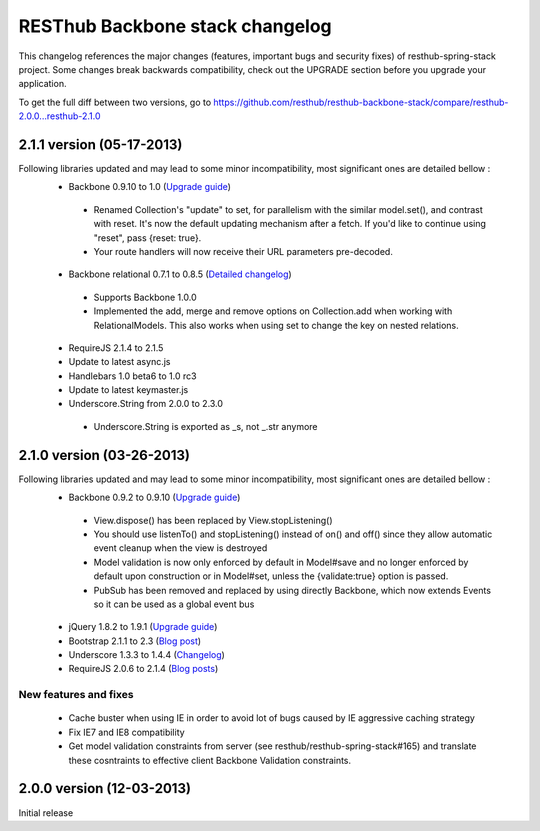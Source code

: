 RESThub Backbone stack changelog
================================

This changelog references the major changes (features, important bugs and security fixes) of resthub-spring-stack project.
Some changes break backwards compatibility, check out the UPGRADE section before you upgrade your application.  

To get the full diff between two versions, go to https://github.com/resthub/resthub-backbone-stack/compare/resthub-2.0.0...resthub-2.1.0

2.1.1 version (05-17-2013)
--------------------------

Following libraries updated and may lead to some minor incompatibility, most significant ones are detailed bellow :
 * Backbone 0.9.10 to 1.0 (`Upgrade guide <http://backbonejs.org/#upgrading>`_)
  * Renamed Collection's "update" to set, for parallelism with the similar model.set(), and contrast with reset. It's now the default updating mechanism after a fetch. If you'd like to continue using "reset", pass {reset: true}.
  * Your route handlers will now receive their URL parameters pre-decoded.
 * Backbone relational 0.7.1 to 0.8.5 (`Detailed changelog <http://backbonerelational.org/#change-log>`_)
  * Supports Backbone 1.0.0
  * Implemented the add, merge and remove options on Collection.add when working with RelationalModels. This also works when using set to change the key on nested relations.
 * RequireJS 2.1.4 to 2.1.5
 * Update to latest async.js
 * Handlebars 1.0 beta6 to 1.0 rc3
 * Update to latest keymaster.js
 * Underscore.String from 2.0.0 to 2.3.0
  * Underscore.String is exported as _s, not _.str anymore

2.1.0 version (03-26-2013)
--------------------------

Following libraries updated and may lead to some minor incompatibility, most significant ones are detailed bellow :
 * Backbone 0.9.2 to 0.9.10 (`Upgrade guide <http://backbonejs.org/#upgrading>`_)
  * View.dispose() has been replaced by View.stopListening()
  * You should use listenTo() and stopListening() instead of on() and off() since they allow automatic event cleanup when the view is destroyed
  * Model validation is now only enforced by default in Model#save and no longer enforced by default upon construction or in Model#set, unless the {validate:true} option is passed.
  * PubSub has been removed and replaced by using directly Backbone, which now extends Events so it can be used as a global event bus
 * jQuery 1.8.2 to 1.9.1 (`Upgrade guide <http://jquery.com/upgrade-guide/1.9/>`_)
 * Bootstrap 2.1.1 to 2.3 (`Blog post <http://blog.getbootstrap.com/2013/02/07/bootstrap-2-3-released/>`_)
 * Underscore 1.3.3 to 1.4.4 (`Changelog <http://underscorejs.org/#changelog>`_)
 * RequireJS 2.0.6 to 2.1.4 (`Blog posts <http://jrburke.com/tags/requirejs/>`_)

New features and fixes
~~~~~~~~~~~~~~~~~~~~~~

 * Cache buster when using IE in order to avoid lot of bugs caused by IE aggressive caching strategy
 * Fix IE7 and IE8 compatibility
 * Get model validation constraints from server (see resthub/resthub-spring-stack#165) and translate these cosntraints to effective client Backbone Validation constraints.

2.0.0 version (12-03-2013)
--------------------------

Initial release
